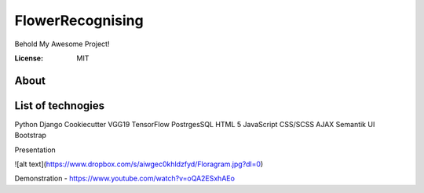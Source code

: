 FlowerRecognising
=================

Behold My Awesome Project!

.. image:: https://img.shields.io/badge/built%20with-Cookiecutter%20Django-ff69b4.svg?logo=cookiecutter
     :target: https://github.com/pydanny/cookiecutter-django/
     :alt: Built with Cookiecutter Django
.. image:: https://img.shields.io/badge/code%20style-black-000000.svg
     :target: https://github.com/ambv/black
     :alt: Black code style

:License: MIT

About
--------

List of technogies 
----------
Python
Django
Cookiecutter
VGG19
TensorFlow
PostrgesSQL
HTML 5
JavaScript
CSS/SCSS
AJAX
Semantik UI
Bootstrap

Presentation

![alt text](https://www.dropbox.com/s/aiwgec0khldzfyd/Floragram.jpg?dl=0)

Demonstration - https://www.youtube.com/watch?v=oQA2ESxhAEo
